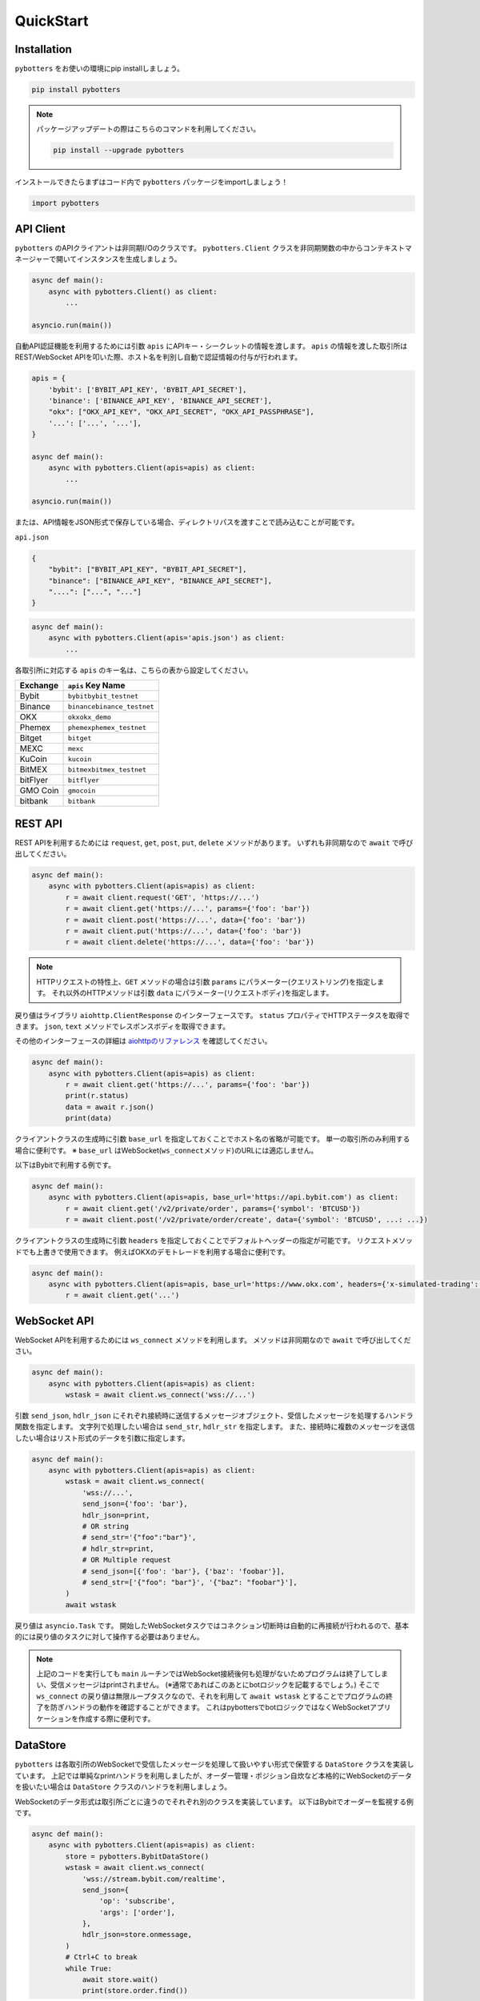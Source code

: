 QuickStart
===============

Installation
------------

``pybotters`` をお使いの環境にpip installしましょう。

.. code:: bash

   pip install pybotters

.. note::
   パッケージアップデートの際はこちらのコマンドを利用してください。

   .. code:: bash

      pip install --upgrade pybotters

インストールできたらまずはコード内で ``pybotters``
パッケージをimportしましょう！

.. code:: python

   import pybotters

API Client
----------

``pybotters``
のAPIクライアントは非同期I/Oのクラスです。 ``pybotters.Client``
クラスを非同期関数の中からコンテキストマネージャーで開いてインスタンスを生成しましょう。

.. code:: python

   async def main():
       async with pybotters.Client() as client:
           ...

   asyncio.run(main())

自動API認証機能を利用するためには引数 ``apis``
にAPIキー・シークレットの情報を渡します。 ``apis``
の情報を渡した取引所はREST/WebSocket
APIを叩いた際、ホスト名を判別し自動で認証情報の付与が行われます。

.. code:: python

   apis = {
       'bybit': ['BYBIT_API_KEY', 'BYBIT_API_SECRET'],
       'binance': ['BINANCE_API_KEY', 'BINANCE_API_SECRET'],
       "okx": ["OKX_API_KEY", "OKX_API_SECRET", "OKX_API_PASSPHRASE"],
       '...': ['...', '...'],
   }

   async def main():
       async with pybotters.Client(apis=apis) as client:
           ...

   asyncio.run(main())

または、API情報をJSON形式で保存している場合、ディレクトリパスを渡すことで読み込むことが可能です。

``api.json``

.. code:: json

   {
       "bybit": ["BYBIT_API_KEY", "BYBIT_API_SECRET"],
       "binance": ["BINANCE_API_KEY", "BINANCE_API_SECRET"],
       "....": ["...", "..."]
   }

.. code:: python

   async def main():
       async with pybotters.Client(apis='apis.json') as client:
           ...

各取引所に対応する ``apis`` のキー名は、こちらの表から設定してください。

======== ==================================
Exchange ``apis`` Key Name
======== ==================================
Bybit    ``bybit``\ \ ``bybit_testnet``
Binance  ``binance``\ \ ``binance_testnet``
OKX      ``okx``\ \ ``okx_demo``
Phemex   ``phemex``\ \ ``phemex_testnet``
Bitget   ``bitget``
MEXC     ``mexc``
KuCoin   ``kucoin``
BitMEX   ``bitmex``\ \ ``bitmex_testnet``
bitFlyer ``bitflyer``
GMO Coin ``gmocoin``
bitbank  ``bitbank``
======== ==================================

REST API
--------

REST APIを利用するためには ``request``, ``get``, ``post``, ``put``,
``delete`` メソッドがあります。 いずれも非同期なので ``await``
で呼び出してください。

.. code:: python

   async def main():
       async with pybotters.Client(apis=apis) as client:
           r = await client.request('GET', 'https://...')
           r = await client.get('https://...', params={'foo': 'bar'})
           r = await client.post('https://...', data={'foo': 'bar'})
           r = await client.put('https://...', data={'foo': 'bar'})
           r = await client.delete('https://...', data={'foo': 'bar'})

..

.. note::
   HTTPリクエストの特性上、\ ``GET`` メソッドの場合は引数 ``params``
   にパラメーター(クエリストリング)を指定します。
   それ以外のHTTPメソッドは引数 ``data``
   にパラメーター(リクエストボディ)を指定します。

戻り値はライブラリ ``aiohttp.ClientResponse`` のインターフェースです。
``status`` プロパティでHTTPステータスを取得できます。 ``json``, ``text``
メソッドでレスポンスボディを取得できます。

その他のインターフェースの詳細は
`aiohttpのリファレンス <https://docs.aiohttp.org/en/stable/client_reference.html#response-object>`__
を確認してください。

.. code:: python

   async def main():
       async with pybotters.Client(apis=apis) as client:
           r = await client.get('https://...', params={'foo': 'bar'})
           print(r.status)
           data = await r.json()
           print(data)

クライアントクラスの生成時に引数 ``base_url``
を指定しておくことでホスト名の省略が可能です。
単一の取引所のみ利用する場合に便利です。 ※ ``base_url``
はWebSocket(``ws_connect``\ メソッド)のURLには適応しません。

以下はBybitで利用する例です。

.. code:: python

   async def main():
       async with pybotters.Client(apis=apis, base_url='https://api.bybit.com') as client:
           r = await client.get('/v2/private/order', params={'symbol': 'BTCUSD'})
           r = await client.post('/v2/private/order/create', data={'symbol': 'BTCUSD', ...: ...})

クライアントクラスの生成時に引数 ``headers``
を指定しておくことでデフォルトヘッダーの指定が可能です。
リクエストメソッドでも上書きで使用できます。
例えばOKXのデモトレードを利用する場合に便利です。

.. code:: python

   async def main():
       async with pybotters.Client(apis=apis, base_url='https://www.okx.com', headers={'x-simulated-trading': '1'}) as client:
           r = await client.get('...')

WebSocket API
-------------

WebSocket APIを利用するためには ``ws_connect`` メソッドを利用します。
メソッドは非同期なので ``await`` で呼び出してください。

.. code:: python

   async def main():
       async with pybotters.Client(apis=apis) as client:
           wstask = await client.ws_connect('wss://...')

引数 ``send_json``, ``hdlr_json``
にそれぞれ接続時に送信するメッセージオブジェクト、受信したメッセージを処理するハンドラ関数を指定します。
文字列で処理したい場合は ``send_str``, ``hdlr_str`` を指定します。
また、接続時に複数のメッセージを送信したい場合はリスト形式のデータを引数に指定します。

.. code:: python

   async def main():
       async with pybotters.Client(apis=apis) as client:
           wstask = await client.ws_connect(
               'wss://...',
               send_json={'foo': 'bar'},
               hdlr_json=print,
               # OR string
               # send_str='{"foo":"bar"}',
               # hdlr_str=print,
               # OR Multiple request
               # send_json=[{'foo': 'bar'}, {'baz': 'foobar'}],
               # send_str=['{"foo": "bar"}', '{"baz": "foobar"}'],
           )
           await wstask

戻り値は ``asyncio.Task`` です。
開始したWebSocketタスクではコネクション切断時は自動的に再接続が行われるので、基本的には戻り値のタスクに対して操作する必要はありません。

.. note::
   上記のコードを実行しても ``main``
   ルーチンではWebSocket接続後何も処理がないためプログラムは終了してしまい、受信メッセージはprintされません。
   (※通常であればこのあとにbotロジックを記載するでしょう。) そこで
   ``ws_connect`` の戻り値は無限ループタスクなので、それを利用して
   ``await wstask``
   とすることでプログラムの終了を防ぎハンドラの動作を確認することができます。
   これはpybottersでbotロジックではなくWebSocketアプリケーションを作成する際に便利です。

DataStore
---------

``pybotters``
は各取引所のWebSocketで受信したメッセージを処理して扱いやすい形式で保管する
``DataStore`` クラスを実装しています。
上記では単純なprintハンドラを利用しましたが、オーダー管理・ポジション自炊など本格的にWebSocketのデータを扱いたい場合は
``DataStore`` クラスのハンドラを利用しましょう。

WebSocketのデータ形式は取引所ごとに違うのでそれぞれ別のクラスを実装しています。
以下はBybitでオーダーを監視する例です。

.. code:: python

   async def main():
       async with pybotters.Client(apis=apis) as client:
           store = pybotters.BybitDataStore()
           wstask = await client.ws_connect(
               'wss://stream.bybit.com/realtime',
               send_json={
                   'op': 'subscribe',
                   'args': ['order'],
               },
               hdlr_json=store.onmessage,
           )
           # Ctrl+C to break
           while True:
               await store.wait()
               print(store.order.find())

上記を段階を踏んで解説しましょう。 まず最初に
**データストアマネージャー** クラスを生成します。
このマネージャークラスは複数の **データストア**
を持っており、いわゆる複数のテーブルを持つデータベースのようなものです。

.. code:: python

   store = pybotters.BybitDataStore()

生成したデータストアマネージャーの ``onmessage``
関数はWebSocket用のハンドラです。 クライアントの ``ws_connect``
メソッドの引数 ``hdlr_json`` に渡します。
WebSocket接続後、受信データがデータストアで処理されるようになります。

.. code:: python

   await client.ws_connect(
       ...,
       hdlr_json=store.onmessage,
   )

データストアには辞書のようにしてアクセスすることができます。
取引所モデルによってはメンバ変数として定義してあります。

.. code:: python

   # dictionary access
   store['order']
   # member access
   store.order

データストアマネージャー及びデータストアクラスは ``wait``
メソッドでWebSocketメッセージの受信があるまで待機することができます。

データストアマネージャーの ``wait``
メソッドはWebSocketで何かメッセージを受信するまで待機します。
データストアの ``wait``
メソッドはそのストアに関するメッセージを受信するまで待機します。

上記の例ではオーダーしかトピックを購読していないので
``await store.wait()`` で受信を待機しています。

.. code:: python

   # onmessage wait
   await store.wait()
   # order store wait
   await store.order.wait()

データストアは ``get`` メソッドと ``find``
メソッドでデータを参照することができます。

``get``
メソッドは引数にデータストアのキーを指定し、一意のアイテムを取得することができます。
データストアのキーは ``_keys`` メンバで確認できます。

``find``
メソッドは引数に指定した辞書に部分一致する全てのアイテムをリストで取得することができます。
指定しない場合はデータストアの全てのアイテムを取得します。

.. code:: python

   print(store.order._keys)
   # ['order_id']

   print(store.order.get({'order_id': 'aabbccdd'}))
   # {'order_id': 'aabbccdd', 'symbol': 'BTCUSD', 'side': 'Buy', ...: ...}

   print(store.order.get({'order_id': 'zzzzzzzz'}))
   # None

   print(store.order.find({'symbol': 'BTCUSD', 'side': 'Buy'}))
   # [
   #     {'order_id': 'aabbccdd', 'symbol': 'BTCUSD', 'side': 'Buy', ...: ...},
   #     {'order_id': 'eeffgghh', 'symbol': 'BTCUSD', 'side': 'Buy', ...: ...},
   # ]

   print(store.order.find({'order_id': 'zzzzzzzz'}))
   # []

   print(store.order.find())
   # [
   #     {'order_id': 'aabbccdd', 'symbol': 'BTCUSD', 'side': 'Buy', ...: ...},
   #     {'order_id': 'eeffgghh', 'symbol': 'BTCUSD', 'side': 'Buy', ...: ...},
   #     {'order_id': 'iijjkkll', 'symbol': 'BTCUSD', 'side': 'Sell', ...: ...},
   # ]
